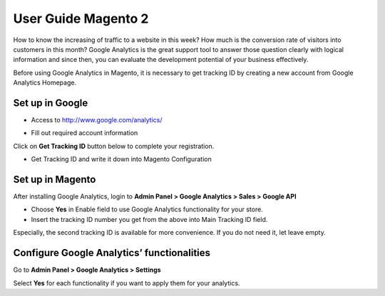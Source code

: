 User Guide Magento 2
========================

How to know the increasing of traffic to a website in this week? How much is the conversion rate of visitors into customers in this month? Google Analytics is the great support tool to answer those question clearly with logical information and since then, you can evaluate the development potential of your business effectively.

Before using Google Analytics in Magento, it is necessary to get tracking ID by creating a new account from Google Analytics Homepage.

Set up in Google
------------------

* Access to http://www.google.com/analytics/ 

.. image:: https://i.imgur.com/veXwVL1.png

.. image:: https://i.imgur.com/JFvi32i.png

* Fill out required account information

.. image:: https://i.imgur.com/kyHwTXJ.png

.. image:: https://i.imgur.com/ybMHSua.png

Click on **Get Tracking ID** button below to complete your registration.

.. image:: https://i.imgur.com/u2G7miD.png

* Get Tracking ID and write it down into Magento Configuration


Set up in Magento
---------------------

After installing Google Analytics, login to **Admin Panel > Google Analytics > Sales > Google API** 

.. image:: https://i.imgur.com/Nu7fQih.png

* Choose **Yes** in Enable field to use Google Analytics functionality for your store.

* Insert the tracking ID number you get from the above into Main Tracking ID field.

Especially, the second tracking ID is available for more convenience. If you do not need it, let leave empty.

Configure Google Analytics’ functionalities
--------------------------------------------

Go to **Admin Panel > Google Analytics > Settings**

.. image:: https://lh6.googleusercontent.com/xLcybUHaiefVWHBeTnaDg7mIDn7DQwO0wcBUo1HHc4gNzCo7c-3BIP4JcQsNFSJ1nv9Sbbrc21gQbEAOjcfvtTAuLAB44wYoi95pL8B1jBvg9qVq4WTiHXOxjOXyiYM1U1Yf59mE

Select **Yes** for each functionality if you want to apply them for your analytics.
